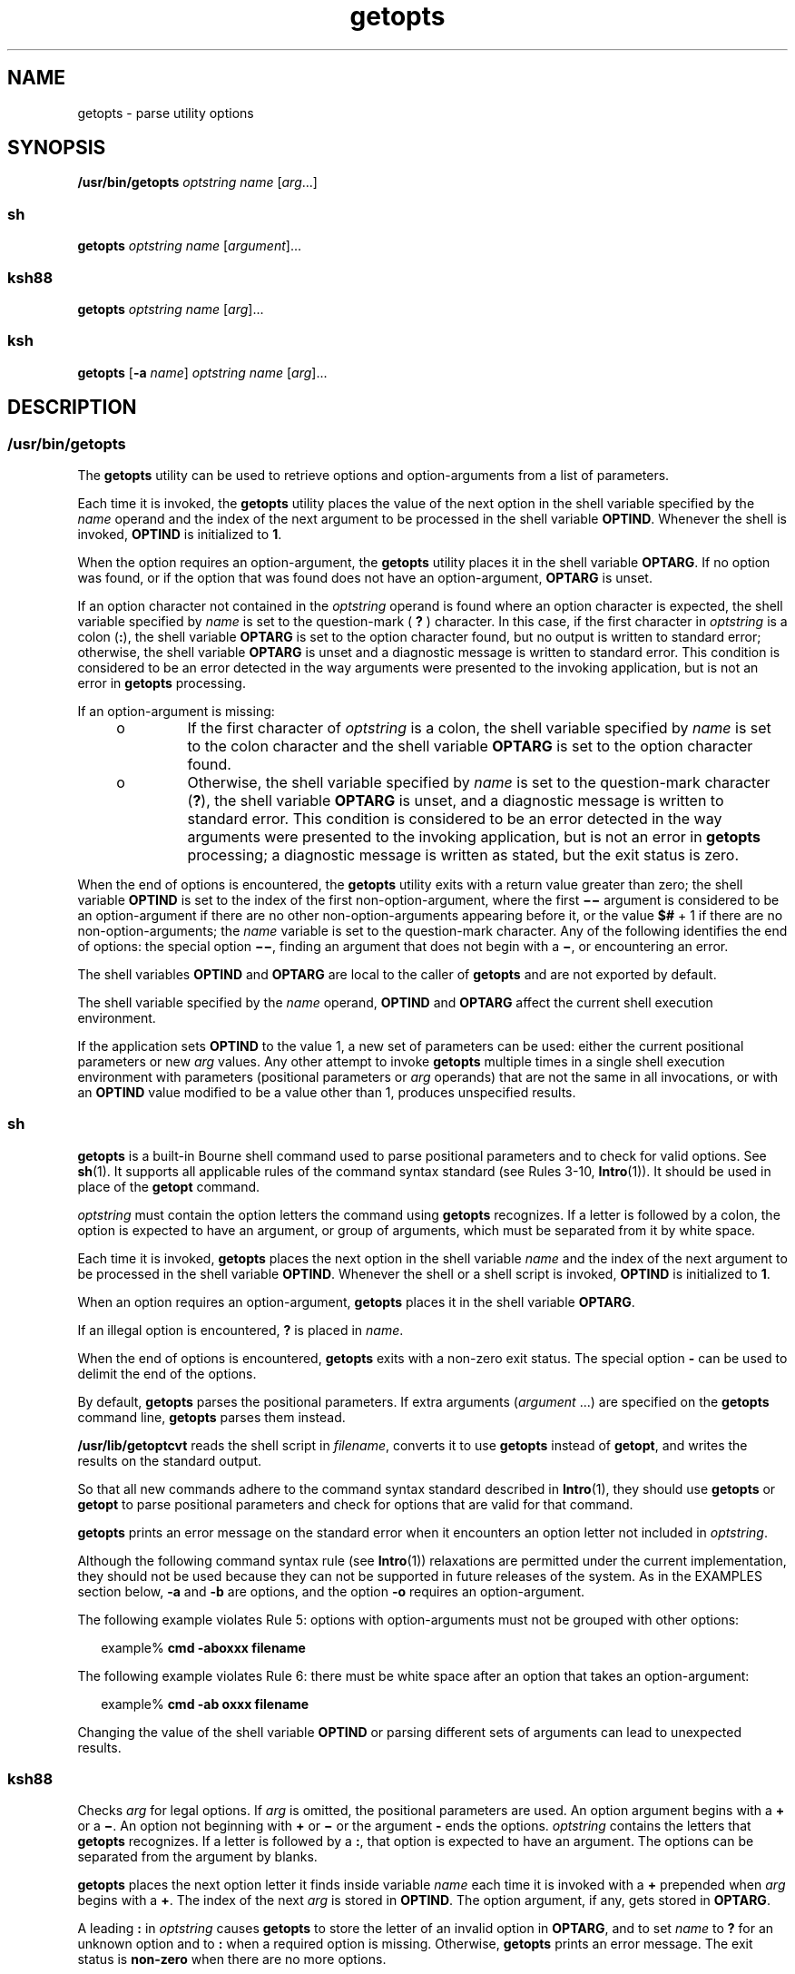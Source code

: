 '\" te
.\" Copyright 1989 AT&T
.\" Copyright 1992, X/Open Company Limited All Rights Reserved
.\" Copyright (c) 2007, 2012, Oracle and/or its affiliates. All rights reserved.
.\" Portions Copyright (c) 1982-2007 AT&T Knowledge Ventures
.\" Sun Microsystems, Inc. gratefully acknowledges The Open Group for permission to reproduce portions of its copyrighted documentation. Original documentation from The Open Group can be obtained online at http://www.opengroup.org/bookstore/.
.\" The Institute of Electrical and Electronics Engineers and The Open Group, have given us permission to reprint portions of their documentation. In the following statement, the phrase "this text" refers to portions of the system documentation. Portions of this text are reprinted and reproduced in electronic form in the Sun OS Reference Manual, from IEEE Std 1003.1, 2004 Edition, Standard for Information Technology -- Portable Operating System Interface (POSIX), The Open Group Base Specifications Issue 6, Copyright (C) 2001-2004 by the Institute of Electrical and Electronics Engineers, Inc and The Open Group. In the event of any discrepancy between these versions and the original IEEE and The Open Group Standard, the original IEEE and The Open Group Standard is the referee document. The original Standard can be obtained online at http://www.opengroup.org/unix/online.html.  This notice shall appear on any product containing this material.
.TH getopts 1 "1 May 2012" "SunOS 5.11" "User Commands"
.SH NAME
getopts \- parse utility options
.SH SYNOPSIS
.LP
.nf
\fB/usr/bin/getopts\fR \fIoptstring\fR \fIname\fR [\fIarg\fR...]
.fi

.SS "sh"
.LP
.nf
\fBgetopts\fR \fIoptstring\fR \fIname\fR [\fIargument\fR]...
.fi

.SS "ksh88"
.LP
.nf
\fBgetopts\fR \fIoptstring\fR \fIname\fR [\fIarg\fR]...
.fi

.SS "ksh"
.LP
.nf
\fBgetopts\fR [\fB-a\fR \fIname\fR] \fIoptstring\fR \fIname\fR [\fIarg\fR]...
.fi

.SH DESCRIPTION
.SS "/usr/bin/getopts"
.sp
.LP
The \fBgetopts\fR utility can be used to retrieve options and option-arguments from a list of parameters.
.sp
.LP
Each time it is invoked, the \fBgetopts\fR utility places the value of the next option in the shell variable specified by the \fIname\fR operand and the index of the next argument to be processed in the shell variable \fBOPTIND\fR. Whenever the shell is invoked, \fBOPTIND\fR is initialized to \fB1\fR.
.sp
.LP
When the option requires an option-argument, the \fBgetopts\fR utility places it in the shell variable \fBOPTARG\fR. If no option was found, or if the option that was found does not have an option-argument, \fBOPTARG\fR is unset.
.sp
.LP
If an option character not contained in the \fIoptstring\fR operand is found where an option character is expected, the shell variable specified by \fIname\fR is set to the question-mark ( \fB?\fR ) character. In this case, if the first character in \fIoptstring\fR is a colon (\fB:\fR), the shell variable \fBOPTARG\fR is set to the option character found, but no output is written to standard error; otherwise, the shell variable \fBOPTARG\fR is unset and a diagnostic message is written to standard error. This condition is considered to be an error detected in the way arguments were presented to the invoking application, but is not an error in \fBgetopts\fR processing.
.sp
.LP
If an option-argument is missing:
.RS +4
.TP
.ie t \(bu
.el o
If the first character of \fIoptstring\fR is a colon, the shell variable specified by \fIname\fR is set to the colon character and the shell variable \fBOPTARG\fR is set to the option character found.
.RE
.RS +4
.TP
.ie t \(bu
.el o
Otherwise, the shell variable specified by \fIname\fR is set to the question-mark character (\fB?\fR), the shell variable \fBOPTARG\fR is unset, and a diagnostic message is written to standard error. This condition is considered to be an error detected in the way arguments were presented to the invoking application, but is not an error in \fBgetopts\fR processing; a diagnostic message is written as stated, but the exit status is zero.
.RE
.sp
.LP
When the end of options is encountered, the \fBgetopts\fR utility exits with a return value greater than zero; the shell variable \fBOPTIND\fR is set to the index of the first non-option-argument, where the first \fB\(mi\|\(mi\fR argument is considered to be an option-argument if there are no other non-option-arguments appearing before it, or the value \fB$#\fR + 1 if there are no non-option-arguments; the \fIname\fR variable is set to the question-mark character. Any of the following identifies the end of options: the special option \fB\(mi\|\(mi\fR, finding an argument that does not begin with a \fB\(mi\fR, or encountering an error.
.sp
.LP
The shell variables \fBOPTIND\fR and \fBOPTARG\fR are local to the caller of \fBgetopts\fR and are not exported by default.
.sp
.LP
The shell variable specified by the \fIname\fR operand, \fBOPTIND\fR and \fBOPTARG\fR affect the current shell execution environment.
.sp
.LP
If the application sets \fBOPTIND\fR to the value 1, a new set of parameters can be used: either the current positional parameters or new \fIarg\fR values. Any other attempt to invoke \fBgetopts\fR multiple times in a single shell execution environment with parameters (positional parameters or \fIarg\fR operands) that are not the same in all invocations, or with an \fBOPTIND\fR value modified to be a value other than 1, produces unspecified results.
.SS "sh"
.sp
.LP
\fBgetopts\fR is a built-in Bourne shell command used to parse positional parameters and to check for valid options. See \fBsh\fR(1). It supports all applicable rules of the command syntax standard (see Rules 3-10, \fBIntro\fR(1)). It should be used in place of the \fBgetopt\fR command.
.sp
.LP
\fIoptstring\fR must contain the option letters the command using \fBgetopts\fR recognizes. If a letter is followed by a colon, the option is expected to have an argument, or group of arguments, which must be separated from it by white space.
.sp
.LP
Each time it is invoked, \fBgetopts\fR places the next option in the shell variable \fIname\fR and the index of the next argument to be processed in the shell variable \fBOPTIND\fR. Whenever the shell or a shell script is invoked, \fBOPTIND\fR is initialized to \fB1\fR.
.sp
.LP
When an option requires an option-argument, \fBgetopts\fR places it in the shell variable \fBOPTARG\fR.
.sp
.LP
If an illegal option is encountered, \fB?\fR is placed in \fIname\fR.
.sp
.LP
When the end of options is encountered, \fBgetopts\fR exits with a non-zero exit status. The special option \fB-\fR can be used to delimit the end of the options.
.sp
.LP
By default, \fBgetopts\fR parses the positional parameters. If extra arguments (\fIargument\fR .\|.\|.) are specified on the \fBgetopts\fR command line, \fBgetopts\fR parses them instead.
.sp
.LP
\fB/usr/lib/getoptcvt\fR reads the shell script in \fIfilename\fR, converts it to use \fBgetopts\fR instead of \fBgetopt\fR, and writes the results on the standard output.
.sp
.LP
So that all new commands adhere to the command syntax standard described in \fBIntro\fR(1), they should use \fBgetopts\fR or \fBgetopt\fR to parse positional parameters and check for options that are valid for that command.
.sp
.LP
\fBgetopts\fR prints an error message on the standard error when it encounters an option letter not included in \fIoptstring\fR.
.sp
.LP
Although the following command syntax rule (see \fBIntro\fR(1)) relaxations are permitted under the current implementation, they should not be used because they can not be supported in future releases of the system. As in the EXAMPLES section below, \fB-a\fR and \fB-b\fR are options, and the option \fB-o\fR requires an option-argument. 
.sp
.LP
The following example violates Rule 5: options with option-arguments must not be grouped with other options:
.sp
.in +2
.nf
example% \fBcmd -aboxxx filename\fR
.fi
.in -2
.sp

.sp
.LP
The following example violates Rule 6: there must be white space after an option that takes an option-argument:
.sp
.in +2
.nf
example% \fBcmd -ab oxxx filename\fR
.fi
.in -2
.sp

.sp
.LP
Changing the value of the shell variable \fBOPTIND\fR or parsing different sets of arguments can lead to unexpected results.
.SS "ksh88"
.sp
.LP
Checks \fIarg\fR for legal options. If \fIarg\fR is omitted, the positional parameters are used. An option argument begins with a \fB+\fR or a \fB\(mi\fR\&. An option not beginning with \fB+\fR or \fB\(mi\fR or the argument \fB-\fR ends the options. \fIoptstring\fR contains the letters that \fBgetopts\fR recognizes. If a letter is followed by a \fB:\fR, that option is expected to have an argument. The options can be separated from the argument by blanks.
.sp
.LP
\fBgetopts\fR places the next option letter it finds inside variable \fIname\fR each time it is invoked with a \fB+\fR prepended when \fIarg\fR begins with a \fB+\fR. The index of the next \fIarg\fR is stored in \fBOPTIND\fR. The option argument, if any, gets stored in \fBOPTARG\fR.
.sp
.LP
A leading \fB:\fR in \fIoptstring\fR causes \fBgetopts\fR to store the letter of an invalid option in \fBOPTARG\fR, and to set \fIname\fR to \fB?\fR for an unknown option and to \fB:\fR when a required option is missing. Otherwise, \fBgetopts\fR prints an error message. The exit status is \fBnon-zero\fR when there are no more options.
.sp
.LP
\fBgetopts\fR supports both traditional single-character short options and long options defined by Sun's Command Line Interface Paradigm (\fBCLIP\fR). 
.sp
.LP
Each long option is an alias for a short option and is specified in parentheses following its equivalent short option. For example, you can specify the long option \fBfile\fR as an alias for the short option \fBf\fR using the following script line:
.sp
.in +2
.nf
getopts "f(file)" opt
.fi
.in -2
.sp

.sp
.LP
Precede long options on the command line with \fB--\fR or \fB++\fR. In the example above, \fB--file\fR on the command line would be the equivalent of \fB-f\fR, and \fB++file\fR on the command line would be the equivalent of \fB+f\fR.
.sp
.LP
Each short option can have multiple long option equivalents, although this is in violation of the CLIP specification and should be used with caution. You must enclose each long option equivalent parentheses, as follows:
.sp
.in +2
.nf
getopts "f:(file)(input-file)o:(output-file)"
.fi
.in -2
.sp

.sp
.LP
In the above example, both \fB--file\fR and \fB--input-file\fR are the equivalent of \fB-f\fR, and \fB--output-file\fR is the equivalent of \fB-o\fR.
.sp
.LP
The variable name is always set to a short option. When a long option is specified on the command line, name is set to the short-option equivalent.
.sp
.LP
For a further discussion of the Korn shell's \fBgetopts\fR built-in command, see the previous discussion in the Bourne shell (\fBsh\fR) section of this manpage.
.SS "ksh"
.sp
.LP
The \fBgetopts\fR utility can be used to retrieve options and arguments from a list of arguments specified by \fIarg\fRs or the positional parameters if \fIarg\fR is omitted. It can also generate usage messages and a manual page for the command based on the information in \fIoptstring\fR. 
.sp
.LP
Each time it is invoked, the \fBgetopts\fR utility places the value of the next option in the shell variable specified by the \fIname\fR operand and the index of the next argument to be processed in the shell variable \fBOPTIND\fR. When the shell is invoked \fBOPTIND\fR is initialized to \fB1\fR. When an option requires or permits an option argument, \fBgetopts\fR places the option argument in the shell variable \fBOPTARG\fR. Otherwise \fBOPTARG\fR is set to \fB1\fR when the option is set and \fB0\fR when the option is \fBunset\fR.
.sp
.LP
The \fIoptstring\fR string consists of alphanumeric characters, the special characters \fB+\fR, \fB-\fR, \fB?\fR, \fB:\fR, and SPACE or character groups enclosed in \fB[...]\fR. Character groups can be nested in \fB{...}\fR. Outside of a \fB[...]\fR group, a single NEWLINE followed by zero or more blanks is ignored. One or more blank lines separate the options from the command argument synopsis. 
.sp
.LP
Each \fB[...]\fR group consists of an optional label, optional attributes separated by \fB:\fR, and an optional description string following \fB?\fR. The characters from the \fB?\fR to the end of the next \fB]\fR are ignored for option parsing and short usage messages. They are used for generating verbose help or man pages. The \fB:\fR character can not appear in the label. The \fB?\fR character must be specified as \fB??\fR in the label and the \fB]\fR character must be specified as \fB]]\fR in the description string. Text between two \fB\eb\fR (backspace) characters indicates that the text should be emboldened when displayed. Text between two \fB\ea\fR (bell) characters indicates that the text should be emphasized or italicized when displayed. Text between two \fB\ev\fR (vertical tab) characters indicates that the text should displayed in a fixed-width font. Text between two \fB\ef\fR (form feed) characters is replaced by the output from the shell function whose name is that of the enclosed text.
.sp
.LP
All output from this interface is written to the standard error.
.sp
.LP
There are several group types:
.RS +4
.TP
.ie t \(bu
.el o
A group of the form 
.sp
.in +2
.nf
\fB[-[\fR\fIversion\fR][\fIflag\fR[\fInumber\fR\fB]]...[?\fR\fItext\fR\fB]]\fR
.fi
.in -2
.sp

which appears as the first group enables the extended interface. 
.sp
\fIversion\fR specifies the interface version, currently 1. The latest version is assumed if version is omitted. Future enhancements can increment \fIversion\fR, but all versions are supported. \fItext\fR typically specifies an SCCS or CVS identification string. Zero or more flags with optional number values can be specified to control option parsing. The flags are:
.RS

.sp
.ne 2
.mk
.na
\fB\fBc\fR\fR
.ad
.RS 5n
.rt  
Cache this \fIoptstring\fR for multiple passes. Used to optimize built-ins that can be called many times within the same process.
.RE

.sp
.ne 2
.mk
.na
\fB\fBi\fR\fR
.ad
.RS 5n
.rt  
Ignore this \fIoptstring\fR when generating help. Used when combining \fIoptstring\fR values from multiple passes.
.RE

.sp
.ne 2
.mk
.na
\fB\fBl\fR\fR
.ad
.RS 5n
.rt  
Display only long option names in help messages.
.RE

.sp
.ne 2
.mk
.na
\fB\fBo\fR\fR
.ad
.RS 5n
.rt  
The \fB-\fR option character prefix is optional. This supports the obsolete \fBps\fR(1) option syntax.
.RE

.sp
.ne 2
.mk
.na
\fB\fBp\fR\fR
.ad
.RS 5n
.rt  
The number specifies the number of \fB-\fR characters that must prefix long option names. The default is \fB2\fR. \fB0\fR, \fB1\fR or \fB2\fR are accepted, for example \fBp0\fR for \fBdd\fR(1M) and \fBp1\fR for \fBfind\fR(1).
.RE

.sp
.ne 2
.mk
.na
\fB\fBs\fR\fR
.ad
.RS 5n
.rt  
The number specifies the manual page section number, \fB1\fR by default.
.RE

.RE

.RE
.RS +4
.TP
.ie t \(bu
.el o
An option specification of the form \fB[\fR\fIoption\fR\fB[!][=\fR\fInumber\fR\fB][:\fR\fIlongname\fR\fB][?\fR\fItext\fR\fB]]\fR. In this case the first field is the option character, which is the value returned in the name operand when the option is matched. If there is no option character then a two or more digit number should be specified. This number is returned as the value of the name operand if the long option is matched. If option is followed by a \fB!\fR then the option character sense is the inverse of the \fIlongname\fR sense. For options that do not take values \fBOPTARG\fR is set to \fB0\fR for \fB!\fR inverted option characters and \fB1\fR otherwise. \fI=number\fR optionally specifies a number to be returned in the \fIname\fR operand instead of the option character. A \fIlongname\fR is specified by \fB--longname\fR and is matched by the shortest non-ambiguous prefix of all long options. An \fB*\fR in the \fBlongname\fR field indicates that only characters up to that point need to match, provided any additional characters match exactly. The enclosing \fB[\fR and \fB]\fR can be omitted for an option that does not have a \fBlongname\fR or descriptive text.
.RE
.RS +4
.TP
.ie t \(bu
.el o
An option argument specification. Options that take arguments can be followed by \fB:\fR, indicating a string value or \fB#\fR, indicating a numeric value, and an option argument specification. An option argument specification consists of the option argument name as field 1. The remaining : separated fields are a type name and zero or more of the special attribute words \fBlistof\fR, \fBoneof\fR, and \fBignorecase\fR. A default option value can be specified in the final field as :=default. The option argument specification can be followed by a list of option value descriptions enclosed in braces. A long option that takes an argument is specified as \fB--longname=\fR\fIvalue\fR. If the \fB:\fR or \fB#\fR is followed by \fB?\fR, the option argument is optional. If only the option character form is specified then the optional argument value is not set if the next argument starts with \fB-\fR or \fB+\fR.
.RE
.RS +4
.TP
.ie t \(bu
.el o
An option value description.
.RE
.RS +4
.TP
.ie t \(bu
.el o
An argument specification. A list of valid option argument values can be specified by enclosing them inside a \fB{...}\fR following the option argument specification. Each of the permitted values can be specified with a \fB[...]\fR containing the value followed by a description.
.RE
.RS +4
.TP
.ie t \(bu
.el o
A group of the form \fB[+\fR\fB\e\fR\fIn\fR\fB\&...]\fR displays the characters representing \fB\&...\fR in fixed-width font without adding line breaks.
.RE
.RS +4
.TP
.ie t \(bu
.el o
A group of the form \fB[+\fR\fIname\fR\fB?\fR\fItext\fR\fB]\fR specifies a section name with descriptive text. If \fIname\fR is omitted, \fItext\fR is placed in a new paragraph.
.RE
.RS +4
.TP
.ie t \(bu
.el o
A group of the form \fB[-\fR\fIname\fR\fB?\fR\fItext\fR\fB]\fR specifies entries for the \fBIMPLEMENTATION\fR section.
.RE
.sp
.LP
If the leading character of \fIoptstring\fR is \fB+\fR, arguments beginning with \fB+\fR are also be considered options.
.sp
.LP
A leading \fB:\fR character or a : following a leading \fB+\fR in \fIoptstring\fR affects the way errors are handled. If an option character or \fBlongname\fR argument not specified in \fIoptstring\fR is encountered when processing options, the shell variable whose name is name is set to the \fB?\fR character. The shell variable \fBOPTARG\fR is set to the character found. If an option argument is missing or has an invalid value, then name is set to the \fB:\fR character and the shell variable \fBOPTARG\fR is set to the option character found. Without the leading \fB:\fR, \fIname\fR is set to the \fB?\fR character, \fBOPTARG\fR is unset, and an error message is written to standard error when errors are encountered.
.sp
.LP
The end of options occurs when:
.RS +4
.TP
1.
The special argument \fB--\fR is encountered.
.RE
.RS +4
.TP
2.
An argument that does not begin with a \fB-\fR is encountered.
.RE
.RS +4
.TP
3.
A help argument is specified.
.RE
.RS +4
.TP
4.
An error is encountered.
.RE
.sp
.LP
If \fBOPTIND\fR is set to the value \fB1\fR, a new set of arguments can be used.
.sp
.LP
\fBgetopts\fR can also be used to generate help messages containing command usage and detailed descriptions. Specify \fIargs\fR as:
.sp
.ne 2
.mk
.na
\fB\fB-?\fR\fR
.ad
.RS 13n
.rt  
Use this to generate a usage synopsis.
.RE

.sp
.ne 2
.mk
.na
\fB\fB--??\fR\fR
.ad
.RS 13n
.rt  
Use this to generate a verbose usage message.
.RE

.sp
.ne 2
.mk
.na
\fB\fB--??man\fR\fR
.ad
.RS 13n
.rt  
Use this to generate a formatted manual page.
.RE

.sp
.ne 2
.mk
.na
\fB\fB--??api\fR\fR
.ad
.RS 13n
.rt  
Use this to generate an easy to parse usage message.
.RE

.sp
.ne 2
.mk
.na
\fB\fB--??html\fR\fR
.ad
.RS 13n
.rt  
Use this to generate a man page in \fBhtml\fR format.
.RE

.sp
.ne 2
.mk
.na
\fB\fB--??nroff\fR\fR
.ad
.RS 13n
.rt  
Use this to generate a man page in \fBnroff\fR format.
.RE

.sp
.ne 2
.mk
.na
\fB\fB--??usage\fR\fR
.ad
.RS 13n
.rt  
Use this to list the current \fBoptstring\fR.
.RE

.sp
.ne 2
.mk
.na
\fB\fB--???name\fR\fR
.ad
.RS 13n
.rt  
Use this to list \fBversion=\fR\fIn\fR, where \fIn\fR is greater than \fB0\fR, if the option \fIname\fR is recognized by \fBgetopts\fR.
.RE

.sp
.LP
When the end of options is encountered, \fBgetopts\fR exits with a \fBnon-zero\fR return value and the variable \fBOPTIND\fR is set to the index of the first non-option argument.
.SH OPTIONS
.SS "ksh"
.sp
.LP
The following options are supported by \fBksh\fR:
.sp
.ne 2
.mk
.na
\fB\fB-a\fR \fIname\fR\fR
.ad
.RS 11n
.rt  
Use \fIname\fR instead of the command name in usage messages.
.RE

.SH OPERANDS
.sp
.LP
The following operands are supported:
.sp
.ne 2
.mk
.na
\fB\fIoptstring\fR\fR
.ad
.RS 13n
.rt  
A string containing the option characters recognised by the utility invoking \fBgetopts\fR. If a character is followed by a colon, the option is expected to have an argument, which should be supplied as a separate argument. Applications should specify an option character and its option-argument as separate arguments, but \fBgetopts\fR interprets the characters following an option character requiring arguments as an argument whether or not this is done. An explicit null option-argument need not be recognised if it is not supplied as a separate argument when \fBgetopts\fR is invoked; see \fBgetopt\fR(3C). The characters question-mark (\fB?\fR) and colon (\fB:\fR) must not be used as option characters by an application. The use of other option characters that are not alphanumeric produces unspecified results. If the option-argument is not supplied as a separate argument from the option character, the value in \fBOPTARG\fR is stripped of the option character and the \fB\(mi\fR\&. The first character in \fIoptstring\fR determines how \fBgetopts\fR behaves if an option character is not known or an option-argument is missing.
.RE

.sp
.ne 2
.mk
.na
\fB\fIname\fR\fR
.ad
.RS 13n
.rt  
The name of a shell variable that is set by the \fBgetopts\fR utility to the option character that was found.
.RE

.sp
.LP
The \fBgetopts\fR utility by default parses positional parameters passed to the invoking shell procedure. If \fIarg\fRs are specified, they are parsed instead of the positional parameters.
.SH USAGE
.sp
.LP
Since \fBgetopts\fR affects the current shell execution environment, it is generally provided as a shell regular built-in. If it is called in a subshell or separate utility execution environment, such as one of the following:
.sp
.in +2
.nf
      (getopts abc value "$@")
       nohup getopts ...
       find . -exec getopts ... \e;
.fi
.in -2

.sp
.LP
it does not affect the shell variables in the caller's environment.
.sp
.LP
Notice that shell functions share \fBOPTIND\fR with the calling shell even though the positional parameters are changed. Functions that want to use \fBgetopts\fR to parse their arguments usually want to save the value of \fBOPTIND\fR on entry and restore it before returning. However, there are cases when a function wants to change \fBOPTIND\fR for the calling shell.
.SH EXAMPLES
.LP
\fBExample 1 \fRParsing and Displaying Arguments
.sp
.LP
The following example script parses and displays its arguments:

.sp
.in +2
.nf
aflag=
bflag=
while getopts ab: name
do
     case $name in
     a)      aflag=1;;
     b)      bflag=1
             bval="$OPTARG";;
     ?)     printf "Usage: %s: [-a] [-b value] args\en"  $0
            exit 2;;
     esac
done
if [ ! -z "$aflag" ]; then
   printf "Option -a specified\en"
fi
if [ ! -z "$bflag" ]; then
     printf 'Option -b "%s" specified\en' "$bval"
fi
shift $(($OPTIND - 1))
printf "Remaining arguments are: %s\en" "$*"
.fi
.in -2

.LP
\fBExample 2 \fRProcessing Arguments for a Command with Options
.sp
.LP
The following fragment of a shell program processes the arguments for a command that can take the options \fB-a\fR or \fB-b\fR. It also processes the option \fB-o\fR, which requires an option-argument:

.sp
.in +2
.nf
while getopts abo: c
do
      case $c in
     a | b)   FLAG=$c;;
     o)       OARG=$OPTARG;;
     \e?)      echo $USAGE
        exit 2;;
     esac
done
shift `expr $OPTIND \(mi 1`
.fi
.in -2

.LP
\fBExample 3 \fREquivalent Code Expressions
.sp
.LP
This code example accepts any of the following as equivalent:

.sp
.in +2
.nf
cmd -a -b -o "xxx z yy" filename
cmd -a -b -o "xxx z yy" -- filename
cmd -ab -o xxx,z,yy filename
cmd -ab -o "xxx z yy" filename
cmd -o xxx,z,yy -b -a filename
.fi
.in -2
.sp

.SH ENVIRONMENT VARIABLES
.sp
.LP
See \fBenviron\fR(5) for descriptions of the following environment variables that affect the execution of \fBgetopts\fR: \fBLANG\fR, \fBLC_ALL\fR, \fBLC_CTYPE\fR, \fBLC_MESSAGES\fR, and \fBNLSPATH\fR.
.sp
.ne 2
.mk
.na
\fB\fBOPTIND\fR\fR
.ad
.RS 10n
.rt  
This variable is used by \fBgetopts\fR as the index of the next argument to be processed.
.RE

.sp
.ne 2
.mk
.na
\fB\fBOPTARG\fR\fR
.ad
.RS 10n
.rt  
This variable is used by \fBgetopts\fR to store the argument if an option is using arguments.
.RE

.SH EXIT STATUS
.sp
.LP
The following exit values are returned:
.sp
.ne 2
.mk
.na
\fB\fB0\fR\fR
.ad
.RS 6n
.rt  
An option, specified or unspecified by \fIoptstring\fR, was found.
.RE

.sp
.ne 2
.mk
.na
\fB\fB>0\fR\fR
.ad
.RS 6n
.rt  
The end of options was encountered or an error occurred.
.RE

.SS "ksh"
.sp
.LP
The following exit values are returned by \fBksh\fR:
.sp
.ne 2
.mk
.na
\fB\fB0\fR\fR
.ad
.RS 5n
.rt  
A specified option was found.
.RE

.sp
.ne 2
.mk
.na
\fB\fB1\fR\fR
.ad
.RS 5n
.rt  
An end of options was encountered.
.RE

.sp
.ne 2
.mk
.na
\fB\fB2\fR\fR
.ad
.RS 5n
.rt  
A usage or information message was generated.
.RE

.SH ATTRIBUTES
.sp
.LP
See \fBattributes\fR(5) for descriptions of the following attributes:
.SS "/usr/bin/getopts, sh, ksh88"
.sp

.sp
.TS
tab() box;
cw(2.75i) |cw(2.75i) 
lw(2.75i) |lw(2.75i) 
.
ATTRIBUTE TYPEATTRIBUTE VALUE
_
Availabilitysystem/core-os
_
Interface StabilityCommitted
_
StandardSee \fBstandards\fR(5).
.TE

.SS "ksh"
.sp

.sp
.TS
tab() box;
cw(2.75i) |cw(2.75i) 
lw(2.75i) |lw(2.75i) 
.
ATTRIBUTE TYPEATTRIBUTE VALUE
_
Availabilitysystem/core-os
_
Interface StabilityUncommitted
.TE

.SH SEE ALSO
.sp
.LP
\fBIntro\fR(1), \fBgetoptcvt\fR(1), \fBksh\fR(1), \fBksh88\fR(1), \fBps\fR(1), \fBsh\fR(1), \fBgetopt\fR(3C), \fBattributes\fR(5), \fBenviron\fR(5), \fBstandards\fR(5)
.SH DIAGNOSTICS
.sp
.LP
Whenever an error is detected and the first character in the \fIoptstring\fR operand is not a colon (\fB:\fR), a diagnostic message is written to standard error with the following information in an unspecified format:
.RS +4
.TP
.ie t \(bu
.el o
The invoking program name is identified in the message. The invoking program name is the value of the shell special parameter \fB0\fR at the time the \fBgetopts\fR utility is invoked. A name equivalent to
.sp
.in +2
.nf
\fIbasename\fR "$0"
.fi
.in -2

can be used.
.RE
.RS +4
.TP
.ie t \(bu
.el o
If an option is found that was not specified in \fIoptstring\fR, this error is identified and the invalid option character is identified in the message.
.RE
.RS +4
.TP
.ie t \(bu
.el o
If an option requiring an option-argument is found, but an option-argument is not found, this error is identified and the invalid option character is identified in the message.
.RE
